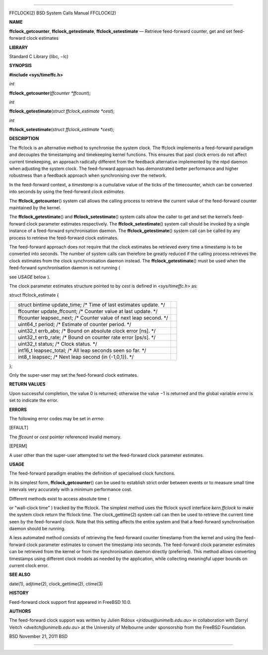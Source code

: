 --------------

FFCLOCK(2) BSD System Calls Manual FFCLOCK(2)

**NAME**

**ffclock_getcounter**, **ffclock_getestimate**, **ffclock_setestimate**
— Retrieve feed-forward counter, get and set feed-forward clock
estimates

**LIBRARY**

Standard C Library (libc, −lc)

**SYNOPSIS**

**#include <sys/timeffc.h>**

*int*

**ffclock_getcounter**\ (*ffcounter *ffcount*);

*int*

**ffclock_getestimate**\ (*struct ffclock_estimate *cest*);

*int*

**ffclock_setestimate**\ (*struct ffclock_estimate *cest*);

**DESCRIPTION**

The ffclock is an alternative method to synchronise the system clock.
The ffclock implements a feed-forward paradigm and decouples the
timestamping and timekeeping kernel functions. This ensures that past
clock errors do not affect current timekeeping, an approach radically
different from the feedback alternative implemented by the ntpd daemon
when adjusting the system clock. The feed-forward approach has
demonstrated better performance and higher robustness than a feedback
approach when synchronising over the network.

In the feed-forward context, a *timestamp* is a cumulative value of the
ticks of the timecounter, which can be converted into seconds by using
the feed-forward *clock estimates*.

The **ffclock_getcounter**\ () system call allows the calling process to
retrieve the current value of the feed-forward counter maintained by the
kernel.

The **ffclock_getestimate**\ () and **ffclock_setestimate**\ () system
calls allow the caller to get and set the kernel’s feed-forward clock
parameter estimates respectively. The **ffclock_setestimate**\ () system
call should be invoked by a single instance of a feed-forward
synchronisation daemon. The **ffclock_getestimate**\ () system call can
be called by any process to retrieve the feed-forward clock estimates.

The feed-forward approach does not require that the clock estimates be
retrieved every time a timestamp is to be converted into seconds. The
number of system calls can therefore be greatly reduced if the calling
process retrieves the clock estimates from the clock synchronisation
daemon instead. The **ffclock_getestimate**\ () must be used when the
feed-forward synchronisation daemon is not running (

see *USAGE* below ).

The clock parameter estimates structure pointed to by *cest* is defined
in <*sys/timeffc.h*> as:

struct ffclock_estimate {

+-----------------------+-----------------------+-----------------------+
|                       | struct bintime        |                       |
|                       | update_time; /\* Time |                       |
|                       | of last estimates     |                       |
|                       | update. \*/           |                       |
+-----------------------+-----------------------+-----------------------+
|                       | ffcounter             |                       |
|                       | update_ffcount; /\*   |                       |
|                       | Counter value at last |                       |
|                       | update. \*/           |                       |
+-----------------------+-----------------------+-----------------------+
|                       | ffcounter             |                       |
|                       | leapsec_next; /\*     |                       |
|                       | Counter value of next |                       |
|                       | leap second. \*/      |                       |
+-----------------------+-----------------------+-----------------------+
|                       | uint64_t period; /\*  |                       |
|                       | Estimate of counter   |                       |
|                       | period. \*/           |                       |
+-----------------------+-----------------------+-----------------------+
|                       | uint32_t errb_abs;    |                       |
|                       | /\* Bound on absolute |                       |
|                       | clock error [ns]. \*/ |                       |
+-----------------------+-----------------------+-----------------------+
|                       | uint32_t errb_rate;   |                       |
|                       | /\* Bound on counter  |                       |
|                       | rate error [ps/s].    |                       |
|                       | \*/                   |                       |
+-----------------------+-----------------------+-----------------------+
|                       | uint32_t status; /\*  |                       |
|                       | Clock status. \*/     |                       |
+-----------------------+-----------------------+-----------------------+
|                       | int16_t               |                       |
|                       | leapsec_total; /\*    |                       |
|                       | All leap seconds seen |                       |
|                       | so far. \*/           |                       |
+-----------------------+-----------------------+-----------------------+
|                       | int8_t leapsec; /\*   |                       |
|                       | Next leap second (in  |                       |
|                       | {-1,0,1}). \*/        |                       |
+-----------------------+-----------------------+-----------------------+

};

Only the super-user may set the feed-forward clock estimates.

**RETURN VALUES**

Upon successful completion, the value 0 is returned; otherwise the
value −1 is returned and the global variable *errno* is set to indicate
the error.

**ERRORS**

The following error codes may be set in *errno*:

[EFAULT]

The *ffcount* or *cest* pointer referenced invalid memory.

[EPERM]

A user other than the super-user attempted to set the feed-forward clock
parameter estimates.

**USAGE**

The feed-forward paradigm enables the definition of specialised clock
functions.

In its simplest form, **ffclock_getcounter**\ () can be used to
establish strict order between events or to measure small time intervals
very accurately with a minimum performance cost.

Different methods exist to access absolute time (

or "wall-clock time" ) tracked by the ffclock. The simplest method uses
the ffclock sysctl interface *kern.ffclock* to make the system clock
return the ffclock time. The clock_gettime(2) system call can then be
used to retrieve the current time seen by the feed-forward clock. Note
that this setting affects the entire system and that a feed-forward
synchronisation daemon should be running.

A less automated method consists of retrieving the feed-forward counter
timestamp from the kernel and using the feed-forward clock parameter
estimates to convert the timestamp into seconds. The feed-forward clock
parameter estimates can be retrieved from the kernel or from the
synchronisation daemon directly (preferred). This method allows
converting timestamps using different clock models as needed by the
application, while collecting meaningful upper bounds on current clock
error.

**SEE ALSO**

date(1), adjtime(2), clock_gettime(2), ctime(3)

**HISTORY**

Feed-forward clock support first appeared in FreeBSD 10.0.

**AUTHORS**

The feed-forward clock support was written by Julien Ridoux
<*jridoux@unimelb.edu.au*> in collaboration with Darryl Veitch
<*dveitch@unimelb.edu.au*> at the University of Melbourne under
sponsorship from the FreeBSD Foundation.

BSD November 21, 2011 BSD

--------------
